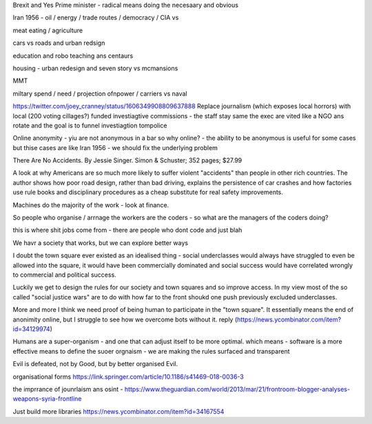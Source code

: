 Brexit and Yes Prime minister - radical means doing the necesaary and obvious

Iran 1956 - oil / energy / trade routes / democracy / CIA vs 

meat eating / agriculture

cars vs roads and urban redsign

education and robo teaching ans centaurs

housing - urban redesign and seven story vs mcmansions

MMT 

miltary spend / need / projection ofnpower / carriers  vs naval


https://twitter.com/joey_cranney/status/1606349908809637888
Replace journalism (which exposes local horrors) with local (200 voting cillages?) funded investiagtive commissions - the staff stay same the exec are vited like a NGO ans rotate and the goal is to funnel investiagtion tompolice 


Online anonymity
- yiu are not anonymous in a bar so why online?
- the ability to be anonymous is useful for some cases but thise cases are like Iran 1956 - we should fix the underlying problem 



There Are No Accidents. By Jessie Singer. Simon & Schuster; 352 pages; $27.99

A look at why Americans are so much more likely to suffer violent "accidents" than people in other rich countries. The author shows how poor road design, rather than bad driving, explains the persistence of car crashes and how factories use rule books and disciplinary procedures as a cheap substitute for real safety improvements.

Machines do the majority of     the work - look at finance.

So people who organise / arrnage the workers are the coders - so what are the managers of the coders doing? 

this is where shit jobs come from - there are people who 
dont code and just blah 

We havr a society that works, but we can explore better ways 


I doubt the town square ever existed as an idealised thing - social underclasses would always have struggled to even be allowed into the square, it would have been commercially dominated and social success would have correlated wrongly to commercial and political success.

Luckily we get to design the rules for our society and town squares and so improve access.  In my view most of the so called "social justice wars" are to do with how far to the front shoukd one push previously excluded underclasses.

More and more I think we need proof of being human to participate in the "town square". It essentially means the end of anonimity online, but I struggle to see how we overcome bots without it.
reply (https://news.ycombinator.com/item?id=34129974)

Humans are a super-organism - and one that can adjust itself to be more optimal. 
which means - software is a more effective means to define the suoer orgnaism - we are making the rules surfaced and transparent 


Evil is defeated, not by Good, but by better organised Evil.


organisational forms
https://link.springer.com/article/10.1186/s41469-018-0036-3

the imprrance of jounrlaism ans osint - https://www.theguardian.com/world/2013/mar/21/frontroom-blogger-analyses-weapons-syria-frontline

Just build more libraries
https://news.ycombinator.com/item?id=34167554
